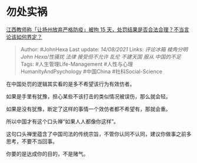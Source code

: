 * 勿处实祸
  :PROPERTIES:
  :CUSTOM_ID: 勿处实祸
  :END:

[[https://www.zhihu.com/question/479240905/answer/2056698459][江西教师称「让扬州放弃严格防疫」被拘
15 天，处罚结果是否合法合理？不当言论该如何界定？]]

#+BEGIN_QUOTE
  Author: #JohnHexa Last update: /14/08/2021/ Links: [[评论冰箱]]
  [[棱角分明]] [[John Hexa/性骚扰]] [[法律]] [[接受但不允许]] [[乱伦]]
  [[不建天国]] [[服从]] [[中国的不足]] Tags: #人生管理Life-Management
  #人性与心理HumanityAndPsychology #中国China #社科Social-Science
#+END_QUOTE

在中国处罚的逻辑其实看的是多不希望该行为有效仿者。

如果是手里有犹豫，担心某些不该打击的类似情况被误伤，那么就会轻。

如果是没有犹豫，断定了这样的事情一个效仿者都不希望有，那就会重。

所以中国才有这个口头禅“如果人人都像你这样”。

这句口头禅里蕴含了中国司法的传统宗旨，不管你认同不认同，建议你做事之前多思考，不要不当回事。

你要的是达成你的目的，不是赌气。
